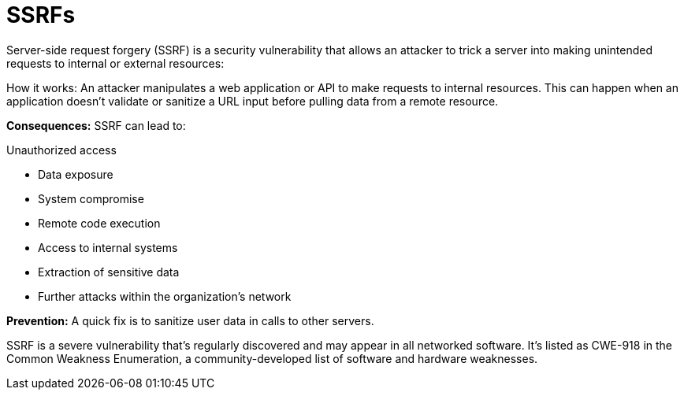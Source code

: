 = SSRFs

Server-side request forgery (SSRF) is a security vulnerability that allows an attacker to trick a server into making unintended requests to internal or external resources: 

How it works: An attacker manipulates a web application or API to make requests to internal resources. This can happen when an application doesn't validate or sanitize a URL input before pulling data from a remote resource. 

*Consequences:* SSRF can lead to: 

Unauthorized access 

* Data exposure 
* System compromise 
* Remote code execution 
*  Access to internal systems 
* Extraction of sensitive data 
* Further attacks within the organization's network 

*Prevention:* A quick fix is to sanitize user data in calls to other servers. 

SSRF is a severe vulnerability that's regularly discovered and may appear in all networked software. It's listed as CWE-918 in the Common Weakness Enumeration, a community-developed list of software and hardware weaknesses. 


